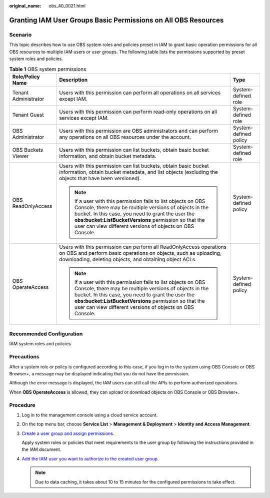 :original_name: obs_40_0021.html

.. _obs_40_0021:

Granting IAM User Groups Basic Permissions on All OBS Resources
===============================================================

Scenario
--------

This topic describes how to use OBS system roles and policies preset in IAM to grant basic operation permissions for all OBS resources to multiple IAM users or user groups. The following table lists the permissions supported by preset system roles and policies.

.. table:: **Table 1** OBS system permissions

   +-----------------------+----------------------------------------------------------------------------------------------------------------------------------------------------------------------------------------------------------------------------------------------------------------------------------------------------+-----------------------+
   | Role/Policy Name      | Description                                                                                                                                                                                                                                                                                        | Type                  |
   +=======================+====================================================================================================================================================================================================================================================================================================+=======================+
   | Tenant Administrator  | Users with this permission can perform all operations on all services except IAM.                                                                                                                                                                                                                  | System-defined role   |
   +-----------------------+----------------------------------------------------------------------------------------------------------------------------------------------------------------------------------------------------------------------------------------------------------------------------------------------------+-----------------------+
   | Tenant Guest          | Users with this permission can perform read-only operations on all services except IAM.                                                                                                                                                                                                            | System-defined role   |
   +-----------------------+----------------------------------------------------------------------------------------------------------------------------------------------------------------------------------------------------------------------------------------------------------------------------------------------------+-----------------------+
   | OBS Administrator     | Users with this permission are OBS administrators and can perform any operations on all OBS resources under the account.                                                                                                                                                                           | System-defined policy |
   +-----------------------+----------------------------------------------------------------------------------------------------------------------------------------------------------------------------------------------------------------------------------------------------------------------------------------------------+-----------------------+
   | OBS Buckets Viewer    | Users with this permission can list buckets, obtain basic bucket information, and obtain bucket metadata.                                                                                                                                                                                          | System-defined role   |
   +-----------------------+----------------------------------------------------------------------------------------------------------------------------------------------------------------------------------------------------------------------------------------------------------------------------------------------------+-----------------------+
   | OBS ReadOnlyAccess    | Users with this permission can list buckets, obtain basic bucket information, obtain bucket metadata, and list objects (excluding the objects that have been versioned).                                                                                                                           | System-defined policy |
   |                       |                                                                                                                                                                                                                                                                                                    |                       |
   |                       | .. note::                                                                                                                                                                                                                                                                                          |                       |
   |                       |                                                                                                                                                                                                                                                                                                    |                       |
   |                       |    If a user with this permission fails to list objects on OBS Console, there may be multiple versions of objects in the bucket. In this case, you need to grant the user the **obs:bucket:ListBucketVersions** permission so that the user can view different versions of objects on OBS Console. |                       |
   +-----------------------+----------------------------------------------------------------------------------------------------------------------------------------------------------------------------------------------------------------------------------------------------------------------------------------------------+-----------------------+
   | OBS OperateAccess     | Users with this permission can perform all ReadOnlyAccess operations on OBS and perform basic operations on objects, such as uploading, downloading, deleting objects, and obtaining object ACLs.                                                                                                  | System-defined policy |
   |                       |                                                                                                                                                                                                                                                                                                    |                       |
   |                       | .. note::                                                                                                                                                                                                                                                                                          |                       |
   |                       |                                                                                                                                                                                                                                                                                                    |                       |
   |                       |    If a user with this permission fails to list objects on OBS Console, there may be multiple versions of objects in the bucket. In this case, you need to grant the user the **obs:bucket:ListBucketVersions** permission so that the user can view different versions of objects on OBS Console. |                       |
   +-----------------------+----------------------------------------------------------------------------------------------------------------------------------------------------------------------------------------------------------------------------------------------------------------------------------------------------+-----------------------+

Recommended Configuration
-------------------------

IAM system roles and policies

Precautions
-----------

After a system role or policy is configured according to this case, if you log in to the system using OBS Console or OBS Browser+, a message may be displayed indicating that you do not have the permission.

Although the error message is displayed, the IAM users can still call the APIs to perform authorized operations.

When **OBS OperateAccess** is allowed, they can upload or download objects on OBS Console or OBS Browser+.

Procedure
---------

#. Log in to the management console using a cloud service account.

#. On the top menu bar, choose **Service List** > **Management & Deployment** > **Identity and Access Management**.

#. `Create a user group and assign permissions <https://docs.otc.t-systems.com/en-us/usermanual/iam/iam_01_0030.html>`__.

   Apply system roles or policies that meet requirements to the user group by following the instructions provided in the IAM document.

#. `Add the IAM user you want to authorize to the created user group <https://docs.otc.t-systems.com/en-us/usermanual/iam/iam_01_0031.html>`__.

   .. note::

      Due to data caching, it takes about 10 to 15 minutes for the configured permissions to take effect.
